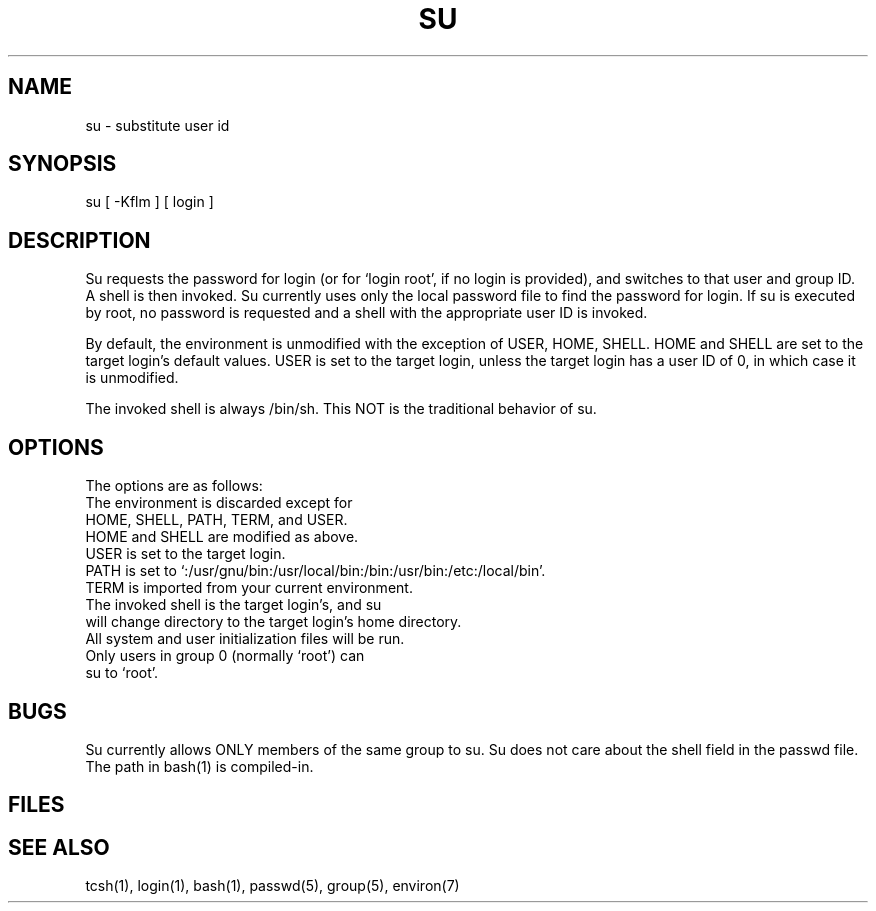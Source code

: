 .TH SU 1 "LINUX"
.SH NAME
su - substitute user id
.SH SYNOPSIS
su [ -Kflm ] [ login ]
.SH DESCRIPTION
Su requests the password for login
(or for `login root', if no login is provided), and switches to
that user and group ID.
A shell is then invoked.
Su currently uses only the local password file to find the password for
login.
If su is executed by root, no password is requested and a shell
with the appropriate user ID is invoked.
.PP
By default, the environment is unmodified with the exception of
USER, HOME, SHELL.
HOME and SHELL are set to the target login's default values.
USER is set to the target login, unless the target login has a user ID of 0,
in which case it is unmodified.
.PP
The invoked shell is always /bin/sh.
This NOT is the traditional behavior of su.
.SH OPTIONS
The options are as follows:
.br
.EX "-l" "Simulate a full login."
.br
The environment is discarded except for
HOME, SHELL, PATH, TERM, and USER.
HOME and SHELL are modified as above.
USER is set to the target login.
PATH is set to `:/usr/gnu/bin:/usr/local/bin:/bin:/usr/bin:/etc:/local/bin'.
TERM is imported from your current environment.
The invoked shell is the target login's, and su
will change directory to the target login's home directory.
All system and user initialization files will be run.
Only users in group 0 (normally `root') can
su to `root'.
.SH BUGS
Su currently allows ONLY members of the same group to su.
Su does not care about the shell field in the passwd file.
The path in bash(1) is compiled-in.
.SH FILES
.EX "/etc/passwd"	"password file"
.SH "SEE ALSO"
tcsh(1), login(1), bash(1), passwd(5), group(5), environ(7)
